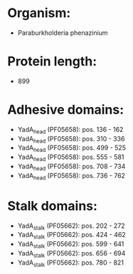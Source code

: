 * Organism:
- Paraburkholderia phenazinium
* Protein length:
- 899
* Adhesive domains:
- YadA_head (PF05658): pos. 136 - 162
- YadA_head (PF05658): pos. 310 - 336
- YadA_head (PF05658): pos. 499 - 525
- YadA_head (PF05658): pos. 555 - 581
- YadA_head (PF05658): pos. 708 - 734
- YadA_head (PF05658): pos. 736 - 762
* Stalk domains:
- YadA_stalk (PF05662): pos. 202 - 272
- YadA_stalk (PF05662): pos. 424 - 462
- YadA_stalk (PF05662): pos. 599 - 641
- YadA_stalk (PF05662): pos. 656 - 694
- YadA_stalk (PF05662): pos. 780 - 821


